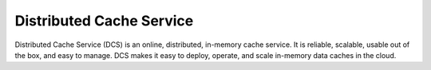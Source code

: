 Distributed Cache Service
=========================

Distributed Cache Service (DCS) is an online, distributed, in-memory cache service. It is reliable, scalable, usable out of the box, and easy to manage. DCS makes it easy to deploy, operate, and scale in-memory data caches in the cloud.


.. directive_wrapper::
   :class: container-sbv

   .. service_card::
      :service_type: dcs
      :umn: This document describes basic concepts, functions, and FAQs of DCSs and provides instructions for applying for and using DCSs.
      :api-ref: This document describes application programming interfaces (APIs) of Distributed Cache Service (DCS) and provides API parameter.
